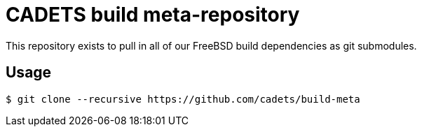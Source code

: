 = CADETS build meta-repository

This repository exists to pull in all of our FreeBSD build dependencies
as git submodules.

== Usage

[source]
----
$ git clone --recursive https://github.com/cadets/build-meta
----

